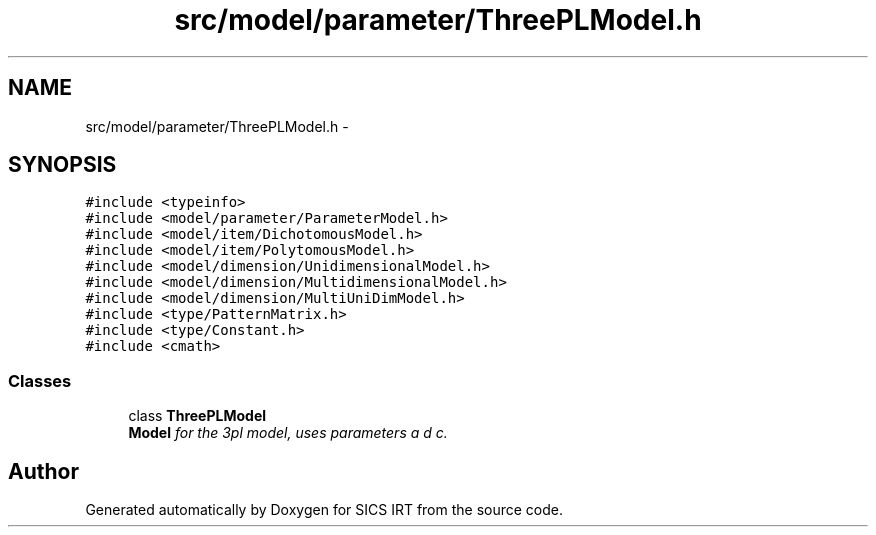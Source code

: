 .TH "src/model/parameter/ThreePLModel.h" 3 "Thu Oct 16 2014" "Version 1.00" "SICS IRT" \" -*- nroff -*-
.ad l
.nh
.SH NAME
src/model/parameter/ThreePLModel.h \- 
.SH SYNOPSIS
.br
.PP
\fC#include <typeinfo>\fP
.br
\fC#include <model/parameter/ParameterModel\&.h>\fP
.br
\fC#include <model/item/DichotomousModel\&.h>\fP
.br
\fC#include <model/item/PolytomousModel\&.h>\fP
.br
\fC#include <model/dimension/UnidimensionalModel\&.h>\fP
.br
\fC#include <model/dimension/MultidimensionalModel\&.h>\fP
.br
\fC#include <model/dimension/MultiUniDimModel\&.h>\fP
.br
\fC#include <type/PatternMatrix\&.h>\fP
.br
\fC#include <type/Constant\&.h>\fP
.br
\fC#include <cmath>\fP
.br

.SS "Classes"

.in +1c
.ti -1c
.RI "class \fBThreePLModel\fP"
.br
.RI "\fI\fBModel\fP for the 3pl model, uses parameters a d c\&. \fP"
.in -1c
.SH "Author"
.PP 
Generated automatically by Doxygen for SICS IRT from the source code\&.
